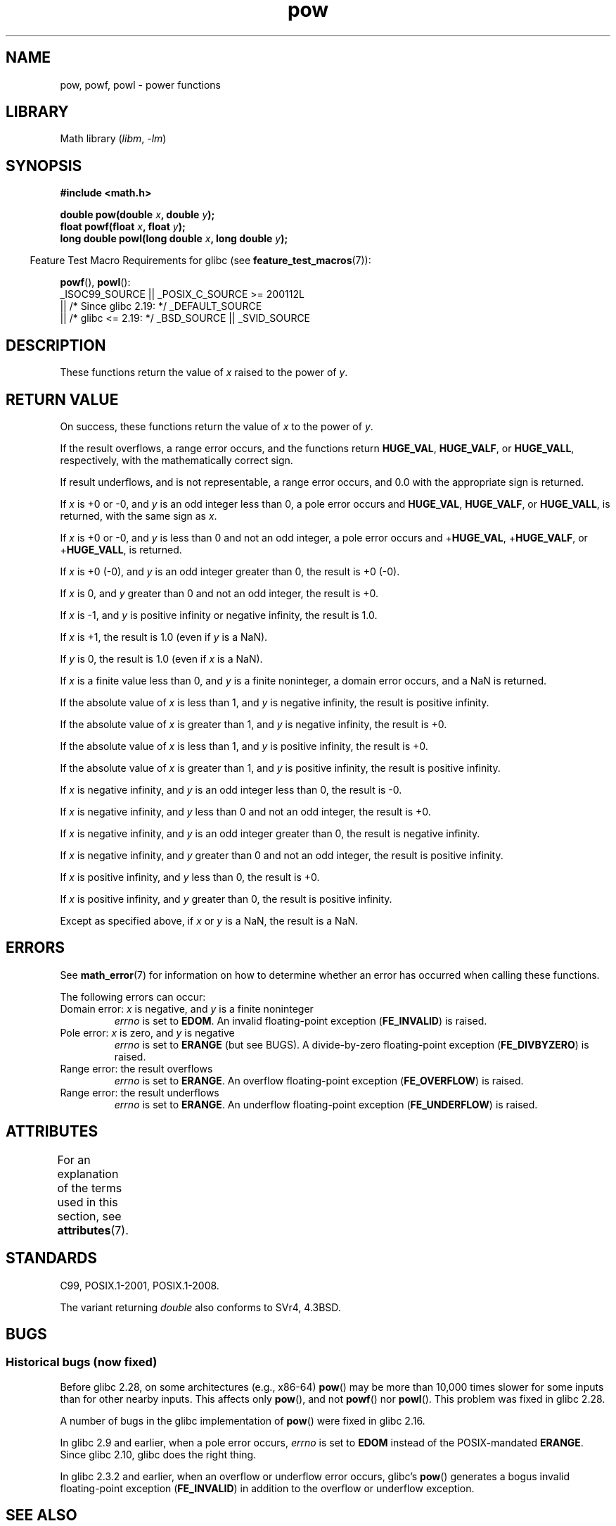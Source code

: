 '\" t
.\" Copyright 1993 David Metcalfe (david@prism.demon.co.uk)
.\" and Copyright 2008, Linux Foundation, written by Michael Kerrisk
.\"     <mtk.manpages@gmail.com>
.\"
.\" SPDX-License-Identifier: Linux-man-pages-copyleft
.\"
.\" References consulted:
.\"     Linux libc source code
.\"     Lewine's _POSIX Programmer's Guide_ (O'Reilly & Associates, 1991)
.\"     386BSD man pages
.\" Modified 1993-07-24 by Rik Faith (faith@cs.unc.edu)
.\" Modified 1995-08-14 by Arnt Gulbrandsen <agulbra@troll.no>
.\" Modified 2002-07-27 by Walter Harms
.\" 	(walter.harms@informatik.uni-oldenburg.de)
.TH pow 3 2023-02-05 "Linux man-pages 6.03"
.SH NAME
pow, powf, powl \- power functions
.SH LIBRARY
Math library
.RI ( libm ", " \-lm )
.SH SYNOPSIS
.nf
.B #include <math.h>
.PP
.BI "double pow(double " x ", double " y );
.BI "float powf(float " x ", float " y );
.BI "long double powl(long double " x ", long double " y );
.fi
.PP
.RS -4
Feature Test Macro Requirements for glibc (see
.BR feature_test_macros (7)):
.RE
.PP
.BR powf (),
.BR powl ():
.nf
    _ISOC99_SOURCE || _POSIX_C_SOURCE >= 200112L
        || /* Since glibc 2.19: */ _DEFAULT_SOURCE
        || /* glibc <= 2.19: */ _BSD_SOURCE || _SVID_SOURCE
.fi
.SH DESCRIPTION
These functions return the value of
.I x
raised to the
power of
.IR y .
.SH RETURN VALUE
On success, these functions return the value of
.I x
to the power of
.IR y .
.PP
If the result overflows,
a range error occurs,
.\" The range error is generated at least as far back as glibc 2.4
and the functions return
.BR HUGE_VAL ,
.BR HUGE_VALF ,
or
.BR HUGE_VALL ,
respectively, with the mathematically correct sign.
.PP
If result underflows, and is not representable,
a range error occurs,
and 0.0 with the appropriate sign is returned.
.\" POSIX.1 does not specify the sign of the zero,
.\" but http://sources.redhat.com/bugzilla/show_bug.cgi?id=2678
.\" points out that the zero has the wrong sign in some cases.
.PP
.\" pow(\(+-0, <0 [[odd]]) = HUGE_VAL*
If
.I x
is +0 or \-0,
and
.I y
is an odd integer less than 0,
a pole error occurs and
.BR HUGE_VAL ,
.BR HUGE_VALF ,
or
.BR HUGE_VALL ,
is returned,
with the same sign as
.IR x .
.PP
.\" pow(\(+-0, <0 [[!odd]]) = HUGE_VAL*
If
.I x
is +0 or \-0,
and
.I y
is less than 0 and not an odd integer,
a pole error occurs and
.\" The pole error is generated at least as far back as glibc 2.4
.RB + HUGE_VAL ,
.RB + HUGE_VALF ,
or
.RB + HUGE_VALL ,
is returned.
.PP
.\" pow(\(+-0, >0 [[odd]]) = \(+-0
If
.I x
is +0 (\-0),
and
.I y
is an odd integer greater than 0,
the result is +0 (\-0).
.PP
.\" pow(\(+-0, >0 [[!odd]]) = +0
If
.I x
is 0,
and
.I y
greater than 0 and not an odd integer,
the result is +0.
.PP
.\" pow(-1, \(+-INFINITY) = 1.0
If
.I x
is \-1,
and
.I y
is positive infinity or negative infinity,
the result is 1.0.
.PP
.\" pow(+1, y) = 1.0
If
.I x
is +1, the result is 1.0 (even if
.I y
is a NaN).
.PP
.\" pow(x, \(+-0) = 1.0
If
.I y
is 0, the result is 1.0 (even if
.I x
is a NaN).
.PP
.\" pow(<0, y) = NaN
If
.I x
is a finite value less than 0, and
.I y
is a finite noninteger, a domain error occurs,
.\" The domain error is generated at least as far back as glibc 2.4
and a NaN is returned.
.PP
.\" pow(|x|<1, -INFINITY) = INFINITY
If the absolute value of
.I x
is less than 1,
and
.I y
is negative infinity,
the result is positive infinity.
.PP
.\" pow(|x|>1, -INFINITY) = +0
If the absolute value of
.I x
is greater than 1,
and
.I y
is negative infinity,
the result is +0.
.PP
.\" pow(|x|<1, INFINITY) = +0
If the absolute value of
.I x
is less than 1,
and
.I y
is positive infinity,
the result is +0.
.PP
.\" pow(|x|>1, INFINITY) = INFINITY
If the absolute value of
.I x
is greater than 1,
and
.I y
is positive infinity,
the result is positive infinity.
.PP
.\" pow(-INFINITY, <0 [[odd]]) = -0
If
.I x
is negative infinity,
and
.I y
is an odd integer less than 0,
the result is \-0.
.PP
.\" pow(-INFINITY, <0 [[!odd]]) = +0
If
.I x
is negative infinity,
and
.I y
less than 0 and not an odd integer,
the result is +0.
.PP
.\" pow(-INFINITY, >0 [[odd]]) = -INFINITY
If
.I x
is negative infinity,
and
.I y
is an odd integer greater than 0,
the result is negative infinity.
.PP
.\" pow(-INFINITY, >0 [[!odd]]) = INFINITY
If
.I x
is negative infinity,
and
.I y
greater than 0 and not an odd integer,
the result is positive infinity.
.PP
.\" pow(INFINITY, <0) = +0
If
.I x
is positive infinity,
and
.I y
less than 0,
the result is +0.
.PP
.\" pow(INFINITY, >0) = INFINITY
If
.I x
is positive infinity,
and
.I y
greater than 0,
the result is positive infinity.
.PP
.\" pow(NaN, y) or pow(x, NaN) = NaN
Except as specified above, if
.I x
or
.I y
is a NaN, the result is a NaN.
.SH ERRORS
.\" FIXME . review status of this error
.\" longstanding bug report for glibc:
.\" http://sources.redhat.com/bugzilla/show_bug.cgi?id=369
.\" For negative x, and -large and +large y, glibc 2.8 gives incorrect
.\" results
.\" pow(-0.5,-DBL_MAX)=nan
.\" EDOM FE_INVALID nan; fail-errno fail-except fail-result;
.\" FAIL (expected: range-error-overflow (ERANGE, FE_OVERFLOW); +INF)
.\"
.\" pow(-1.5,-DBL_MAX)=nan
.\" EDOM FE_INVALID nan; fail-errno fail-except fail-result;
.\" FAIL (expected: range-error-underflow (ERANGE, FE_UNDERFLOW); +0)
.\"
.\" pow(-0.5,DBL_MAX)=nan
.\" EDOM FE_INVALID nan; fail-errno fail-except fail-result;
.\" FAIL (expected: range-error-underflow (ERANGE, FE_UNDERFLOW); +0)
.\"
.\" pow(-1.5,DBL_MAX)=nan
.\" EDOM FE_INVALID nan; fail-errno fail-except fail-result;
.\" FAIL (expected: range-error-overflow (ERANGE, FE_OVERFLOW); +INF)
See
.BR math_error (7)
for information on how to determine whether an error has occurred
when calling these functions.
.PP
The following errors can occur:
.TP
Domain error: \fIx\fP is negative, and \fIy\fP is a finite noninteger
.I errno
is set to
.BR EDOM .
An invalid floating-point exception
.RB ( FE_INVALID )
is raised.
.TP
Pole error: \fIx\fP is zero, and \fIy\fP is negative
.I errno
is set to
.B ERANGE
(but see BUGS).
A divide-by-zero floating-point exception
.RB ( FE_DIVBYZERO )
is raised.
.TP
Range error: the result overflows
.I errno
is set to
.BR ERANGE .
An overflow floating-point exception
.RB ( FE_OVERFLOW )
is raised.
.TP
Range error: the result underflows
.I errno
is set to
.BR ERANGE .
An underflow floating-point exception
.RB ( FE_UNDERFLOW )
is raised.
.SH ATTRIBUTES
For an explanation of the terms used in this section, see
.BR attributes (7).
.ad l
.nh
.TS
allbox;
lbx lb lb
l l l.
Interface	Attribute	Value
T{
.BR pow (),
.BR powf (),
.BR powl ()
T}	Thread safety	MT-Safe
.TE
.hy
.ad
.sp 1
.SH STANDARDS
C99, POSIX.1-2001, POSIX.1-2008.
.PP
The variant returning
.I double
also conforms to
SVr4, 4.3BSD.
.SH BUGS
.SS Historical bugs (now fixed)
Before glibc 2.28,
.\" https://sourceware.org/bugzilla/show_bug.cgi?id=13932
on some architectures (e.g., x86-64)
.BR pow ()
may be more than 10,000 times slower for some inputs
than for other nearby inputs.
This affects only
.BR pow (),
and not
.BR powf ()
nor
.BR powl ().
This problem was fixed
.\" commit c3d466cba1692708a19c6ff829d0386c83a0c6e5
in glibc 2.28.
.PP
A number of bugs
.\" http://sources.redhat.com/bugzilla/show_bug.cgi?id=3866
in the glibc implementation of
.BR pow ()
were fixed in glibc 2.16.
.PP
In glibc 2.9 and earlier,
.\"
.\" http://sources.redhat.com/bugzilla/show_bug.cgi?id=6776
when a pole error occurs,
.I errno
is set to
.B EDOM
instead of the POSIX-mandated
.BR ERANGE .
Since glibc 2.10,
.\" or possibly 2.9, I haven't found the source code change
.\" and I don't have a 2.9 system to test
glibc does the right thing.
.PP
In glibc 2.3.2 and earlier,
.\" Actually, glibc 2.3.2 is the earliest test result I have; so yet
.\" to confirm if this error occurs only in glibc 2.3.2.
when an overflow or underflow error occurs, glibc's
.BR pow ()
generates a bogus invalid floating-point exception
.RB ( FE_INVALID )
in addition to the overflow or underflow exception.
.SH SEE ALSO
.BR cbrt (3),
.BR cpow (3),
.BR sqrt (3)
